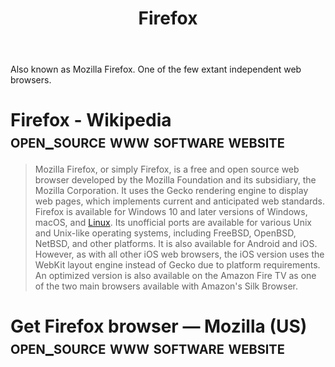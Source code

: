 :PROPERTIES:
:ID:       11f55adb-3785-4f14-9de5-719fde4906b8
:END:
#+title: Firefox
#+filetags: :open_source:www:software:

Also known as Mozilla Firefox.  One of the few extant independent web browsers.
* Firefox - Wikipedia                      :open_source:www:software:website:
:PROPERTIES:
:ID:       c5a26e01-ba2c-48ff-bd0f-21ad3300d121
:ROAM_REFS: https://en.wikipedia.org/wiki/Firefox
:END:

#+begin_quote
  Mozilla Firefox, or simply Firefox, is a free and open source web browser developed by the Mozilla Foundation and its subsidiary, the Mozilla Corporation.  It uses the Gecko rendering engine to display web pages, which implements current and anticipated web standards.  Firefox is available for Windows 10 and later versions of Windows, macOS, and [[id:bf0bc2d7-17df-413c-823b-93904faffc58][Linux]].  Its unofficial ports are available for various Unix and Unix-like operating systems, including FreeBSD, OpenBSD, NetBSD, and other platforms.  It is also available for Android and iOS.  However, as with all other iOS web browsers, the iOS version uses the WebKit layout engine instead of Gecko due to platform requirements.  An optimized version is also available on the Amazon Fire TV as one of the two main browsers available with Amazon's Silk Browser.
#+end_quote
* Get Firefox browser — Mozilla (US)       :open_source:www:software:website:
:PROPERTIES:
:ID:       d6640ce9-e0b2-4f23-9940-2f5614af701d
:ROAM_REFS: https://www.mozilla.org/en-US/firefox/
:END:
